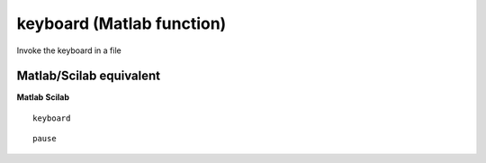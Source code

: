 


keyboard (Matlab function)
==========================

Invoke the keyboard in a file



Matlab/Scilab equivalent
~~~~~~~~~~~~~~~~~~~~~~~~
**Matlab** **Scilab**

::

    keyboard



::

    pause




